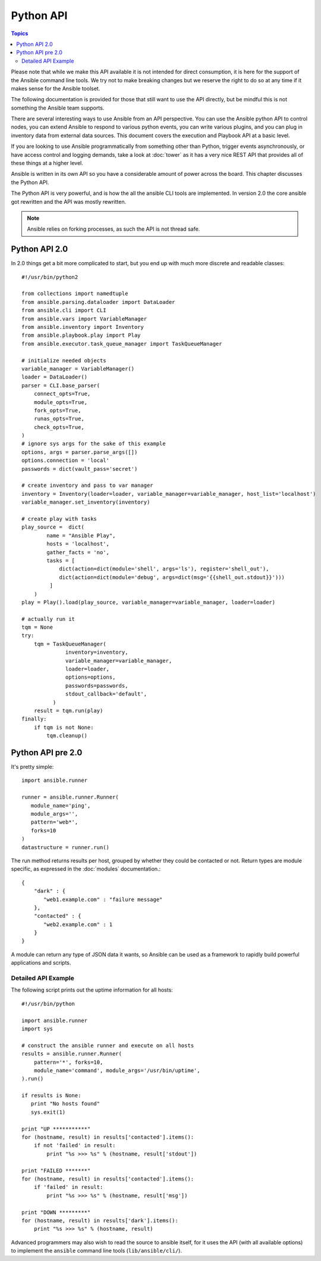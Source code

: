 Python API
==========

.. contents:: Topics

Please note that while we make this API available it is not intended for direct consumption, it is here
for the support of the Ansible command line tools. We try not to make breaking changes but we reserve the
right to do so at any time if it makes sense for the Ansible toolset.


The following documentation is provided for those that still want to use the API directly, but be mindful this is not something the Ansible team supports.

There are several interesting ways to use Ansible from an API perspective.   You can use
the Ansible python API to control nodes, you can extend Ansible to respond to various python events, you can
write various plugins, and you can plug in inventory data from external data sources.  This document
covers the execution and Playbook API at a basic level.

If you are looking to use Ansible programmatically from something other than Python, trigger events asynchronously, 
or have access control and logging demands, take a look at :doc:`tower` 
as it has a very nice REST API that provides all of these things at a higher level.

Ansible is written in its own API so you have a considerable amount of power across the board.  
This chapter discusses the Python API.

.. _python_api:

The Python API is very powerful, and is how the all the ansible CLI tools are implemented.
In version 2.0 the core ansible got rewritten and the API was mostly rewritten.

.. note:: Ansible relies on forking processes, as such the API is not thread safe.

.. _python_api_20:

Python API 2.0
--------------

In 2.0 things get a bit more complicated to start, but you end up with much more discrete and readable classes::


    #!/usr/bin/python2

    from collections import namedtuple
    from ansible.parsing.dataloader import DataLoader
    from ansible.cli import CLI
    from ansible.vars import VariableManager
    from ansible.inventory import Inventory
    from ansible.playbook.play import Play
    from ansible.executor.task_queue_manager import TaskQueueManager

    # initialize needed objects
    variable_manager = VariableManager()
    loader = DataLoader()
    parser = CLI.base_parser(
        connect_opts=True,
        module_opts=True,
        fork_opts=True,
        runas_opts=True,
        check_opts=True,
    )
    # ignore sys args for the sake of this example
    options, args = parser.parse_args([])
    options.connection = 'local'
    passwords = dict(vault_pass='secret')

    # create inventory and pass to var manager
    inventory = Inventory(loader=loader, variable_manager=variable_manager, host_list='localhost')
    variable_manager.set_inventory(inventory)

    # create play with tasks
    play_source =  dict(
            name = "Ansible Play",
            hosts = 'localhost',
            gather_facts = 'no',
            tasks = [
                dict(action=dict(module='shell', args='ls'), register='shell_out'),
                dict(action=dict(module='debug', args=dict(msg='{{shell_out.stdout}}')))
             ]
        )
    play = Play().load(play_source, variable_manager=variable_manager, loader=loader)

    # actually run it
    tqm = None
    try:
        tqm = TaskQueueManager(
                  inventory=inventory,
                  variable_manager=variable_manager,
                  loader=loader,
                  options=options,
                  passwords=passwords,
                  stdout_callback='default',
              )
        result = tqm.run(play)
    finally:
        if tqm is not None:
            tqm.cleanup()


.. _python_api_old:

Python API pre 2.0
------------------

It's pretty simple::

    import ansible.runner

    runner = ansible.runner.Runner(
       module_name='ping',
       module_args='',
       pattern='web*',
       forks=10
    )
    datastructure = runner.run()

The run method returns results per host, grouped by whether they
could be contacted or not.  Return types are module specific, as
expressed in the :doc:`modules` documentation.::

    {
        "dark" : {
           "web1.example.com" : "failure message"
        },
        "contacted" : {
           "web2.example.com" : 1
        }
    }

A module can return any type of JSON data it wants, so Ansible can
be used as a framework to rapidly build powerful applications and scripts.

.. _detailed_api_old_example:

Detailed API Example
````````````````````

The following script prints out the uptime information for all hosts::

    #!/usr/bin/python

    import ansible.runner
    import sys

    # construct the ansible runner and execute on all hosts
    results = ansible.runner.Runner(
        pattern='*', forks=10,
        module_name='command', module_args='/usr/bin/uptime',
    ).run()

    if results is None:
       print "No hosts found"
       sys.exit(1)

    print "UP ***********"
    for (hostname, result) in results['contacted'].items():
        if not 'failed' in result:
            print "%s >>> %s" % (hostname, result['stdout'])

    print "FAILED *******"
    for (hostname, result) in results['contacted'].items():
        if 'failed' in result:
            print "%s >>> %s" % (hostname, result['msg'])

    print "DOWN *********"
    for (hostname, result) in results['dark'].items():
        print "%s >>> %s" % (hostname, result)

Advanced programmers may also wish to read the source to ansible itself,
for it uses the API (with all available options) to implement the ``ansible``
command line tools (``lib/ansible/cli/``).

.. seealso::

   :doc:`developing_inventory`
       Developing dynamic inventory integrations
   :doc:`developing_modules`
       How to develop modules
   :doc:`developing_plugins`
       How to develop plugins
   `Development Mailing List <http://groups.google.com/group/ansible-devel>`_
       Mailing list for development topics
   `irc.freenode.net <http://irc.freenode.net>`_
       #ansible IRC chat channel

